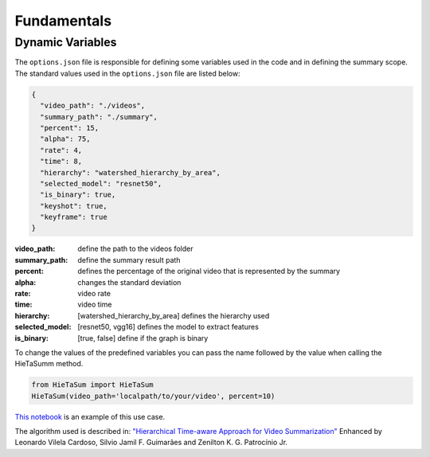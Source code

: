 .. __fundamentals:


Fundamentals
============

Dynamic Variables
------------------

The ``options.json`` file is responsible for defining some variables used in the code and in defining the summary scope. 
The standard values used in the ``options.json`` file are listed below: 

.. code-block:: javascript 

    {
      "video_path": "./videos",
      "summary_path": "./summary",
      "percent": 15,
      "alpha": 75,
      "rate": 4,
      "time": 8,
      "hierarchy": "watershed_hierarchy_by_area",
      "selected_model": "resnet50",
      "is_binary": true,
      "keyshot": true, 
      "keyframe": true
    }

:video_path: define the path to the videos folder
:summary_path: define the summary result path 
:percent: defines the percentage of the original video that is represented by the summary
:alpha: changes the standard deviation
:rate: video rate
:time: video time 
:hierarchy: [watershed_hierarchy_by_area] defines the hierarchy used
:selected_model: [resnet50, vgg16] defines the model to extract features
:is_binary: [true, false] define if the graph is binary 

To change the values of the predefined variables you can pass the name followed by the value when calling the HieTaSumm method.

.. code-block:: python

    from HieTaSum import HieTaSum
    HieTaSum(video_path='localpath/to/your/video', percent=10)

`This notebook`_ is an example of this use case. 

The algorithm used is described in:
`"Hierarchical Time-aware Approach for Video Summarization"`_ Enhanced by Leonardo Vilela Cardoso, Silvio Jamil F. Guimarães and Zenilton K. G. Patrocínio Jr.

.. _"Hierarchical Time-aware Approach for Video Summarization": https://link.springer.com/chapter/10.1007/978-3-031-45368-7_18
.. _This notebook: https://colab.research.google.com/github/IMScience-PPGINF-PucMinas/HieTaSumm-examples/blob/main/Updating-the-dynamic-variables/Updating-the-dynamic-variables.ipynb
